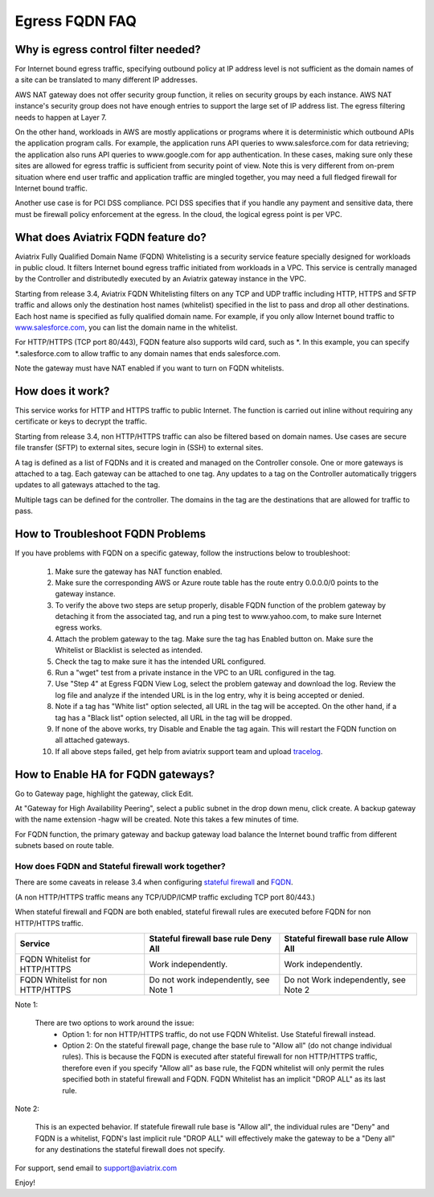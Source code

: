 .. meta::
   :description: FQDN whitelists reference design
   :keywords: FQDN, whitelist, Aviatrix, Egress Control, AWS VPC


=================================
 Egress FQDN FAQ 
=================================



Why is egress control filter needed?
========================================

|fqdn|

For Internet bound egress traffic, specifying outbound policy at IP address level is not
sufficient as the domain names of a site can be translated to many
different IP addresses. 

AWS NAT gateway does not offer security group function, 
it relies on security groups by each instance.  AWS NAT instance's security group does not have enough entries to support the large set of IP address list. The egress filtering needs to happen at Layer 7. 

On the other hand, workloads in AWS are mostly applications or programs where it is deterministic which 
outbound APIs the application program calls. For example, the application runs API queries to
www.salesforce.com for data retrieving; the application also runs API queries to www.google.com for app authentication. In these cases, making sure only these sites are allowed for egress 
traffic is sufficient from security point of view. Note this is very different from on-prem situation where end user traffic and application traffic are mingled together, you may need a full fledged firewall for Internet bound traffic.

Another use case is for PCI DSS compliance. PCI DSS specifies that if you handle any payment and sensitive data, there must be firewall policy enforcement at the egress. In the cloud, the logical egress point is per VPC.  

What does Aviatrix FQDN feature do?
========================================

Aviatrix Fully Qualified Domain Name (FQDN)
Whitelisting is a security service feature specially designed for workloads in public cloud. It filters Internet bound egress traffic initiated from workloads in a VPC. This service is centrally managed by the Controller and distributedly executed by an Aviatrix gateway instance in the VPC. 

Starting from release 3.4, Aviatrix FQDN Whitelisting filters on any TCP and UDP traffic 
including HTTP, HTTPS and SFTP traffic and allows 
only the destination host
names (whitelist) specified in the list to pass and drop all other
destinations. Each host name is specified as fully qualified domain
name. For example, if you only allow Internet bound traffic to
`www.salesforce.com <http://www.salesforce.com>`__, you can list the
domain name in the whitelist. 

For HTTP/HTTPS (TCP port 80/443), FQDN feature also supports wild card, such as \*. In
this example, you can specify \*.salesforce.com to allow traffic to any
domain names that ends salesforce.com.

Note the gateway must have NAT enabled if you want to turn on FQDN
whitelists.

How does it work?
=================

This service works for HTTP and HTTPS traffic to public Internet. The function is carried out inline
without requiring any certificate or keys to decrypt the traffic.

Starting from release 3.4, non HTTP/HTTPS traffic can also be filtered based on domain names. Use cases are secure file transfer (SFTP) to external sites, secure login in (SSH) to external sites. 

A tag is defined as a list of FQDNs and it is created and managed on the Controller 
console. One or more gateways is attached to
a tag. Each gateway can be attached to one tag. Any updates to a tag on the Controller automatically triggers updates to all
gateways attached to the tag. 

Multiple tags can be defined for the
controller. The domains in the tag are the destinations that are allowed
for traffic to pass.


How to Troubleshoot FQDN Problems
===================================

If you have problems with FQDN on a specific gateway, follow the instructions below to troubleshoot:

 1. Make sure the gateway has NAT function enabled. 
 #. Make sure the corresponding AWS or Azure route table has the route entry 0.0.0.0/0 points to the gateway instance.
 #. To verify the above two steps are setup properly, disable FQDN function of the problem gateway by detaching it from the associated tag, and run a ping test to www.yahoo.com, to make sure Internet egress works. 
 #. Attach the problem gateway to the tag. Make sure the tag has Enabled button on. Make sure the Whitelist or Blacklist is selected as intended. 
 #. Check the tag to make sure it has the intended URL configured. 
 #. Run a "wget" test from a private instance in the VPC to an URL configured in the tag. 
 #. Use "Step 4" at Egress FQDN View Log, select the problem gateway and download the log. Review the log file and analyze if the intended URL is in the log entry, why it is being accepted or denied. 
 #. Note if a tag has "White list" option selected, all URL in the tag will be accepted. On the other hand, if a tag has a "Black list" option selected, all URL in the tag will be dropped. 
 #. If none of the above works, try Disable and Enable the tag again. This will restart the FQDN function on all attached gateways. 
 #. If all above steps failed, get help from aviatrix support team and upload `tracelog <https://docs.aviatrix.com/HowTos/troubleshooting.html#upload-tracelog>`_. 

How to Enable HA for FQDN gateways?
===================================

Go to Gateway page, highlight the gateway, click Edit. 

At "Gateway for High Availability Peering", select a public subnet in the drop down menu, click create. A backup gateway with the name extension -hagw will be created. Note this takes a few minutes of time. 

For FQDN function, the primary gateway and backup gateway load balance the 
Internet bound traffic from different subnets based on route table. 

How does FQDN and Stateful firewall work together?
----------------------------------------------------

There are some caveats in release 3.4 when configuring `stateful firewall <https://docs.aviatrix.com/HowTos/tag_firewall.html>`_ and `FQDN <https://docs.aviatrix.com/HowTos/FQDN_Whitelists_Ref_Design.html>`_.

(A non HTTP/HTTPS traffic means any TCP/UDP/ICMP traffic excluding TCP port 80/443.) 

When stateful firewall and FQDN are both enabled, stateful firewall rules are executed before FQDN for non HTTP/HTTPS traffic. 

=================================    =====================================    ======================================
Service                              Stateful firewall base rule Deny All     Stateful firewall base rule Allow All
=================================    =====================================    ======================================
FQDN Whitelist for HTTP/HTTPS        Work independently.                      Work independently. 
FQDN Whitelist for non HTTP/HTTPS    Do not work independently, see Note 1    Do not Work independently, see Note 2  
=================================    =====================================    ======================================

Note 1:

  There are two options to work around the issue: 
     - Option 1: for non HTTP/HTTPS traffic, do not use FQDN Whitelist. Use Stateful firewall instead.  
     - Option 2: On the stateful firewall page, change the base rule to "Allow all" (do not change individual rules). This is because the FQDN is executed after stateful firewall for non HTTP/HTTPS traffic, therefore even if you specify "Allow all" as base rule, the FQDN whitelist will only permit the rules specified both in stateful firewall and FQDN. FQDN Whitelist has an implicit "DROP ALL" as its last rule.  

Note 2:
  
  This is an expected behavior. If statefule firewall rule base is "Allow all", the individual rules are "Deny" and FQDN is a whitelist, FQDN's last implicit rule "DROP ALL" will effectively make the gateway to be a "Deny all" for any destinations the stateful firewall does not specify. 
  

For support, send email to support@aviatrix.com

Enjoy!

.. |fqdn| image::  FQDN_Whitelists_Ref_Design_media/fqdn.png
   :scale: 50%

.. |fqdn-new-tag| image::  FQDN_Whitelists_Ref_Design_media/fqdn-new-tag.png
   :scale: 50%

.. |fqdn-add-new-tag| image::  FQDN_Whitelists_Ref_Design_media/fqdn-add-new-tag.png
   :scale: 50%

.. |fqdn-enable-edit| image::  FQDN_Whitelists_Ref_Design_media/fqdn-enable-edit.png
   :scale: 50%

.. |fqdn-add-domain-names| image::  FQDN_Whitelists_Ref_Design_media/fqdn-add-domain-names.png

.. |fqdn-attach-spoke1| image::  FQDN_Whitelists_Ref_Design_media/fqdn-attach-spoke1.png
   :scale: 50%

.. |fqdn-attach-spoke2| image::  FQDN_Whitelists_Ref_Design_media/fqdn-attach-spoke2.png
   :scale: 50%

.. |export| image::  FQDN_Whitelists_Ref_Design_media/export.png
   :scale: 50%

.. add in the disqus tag

.. disqus::
